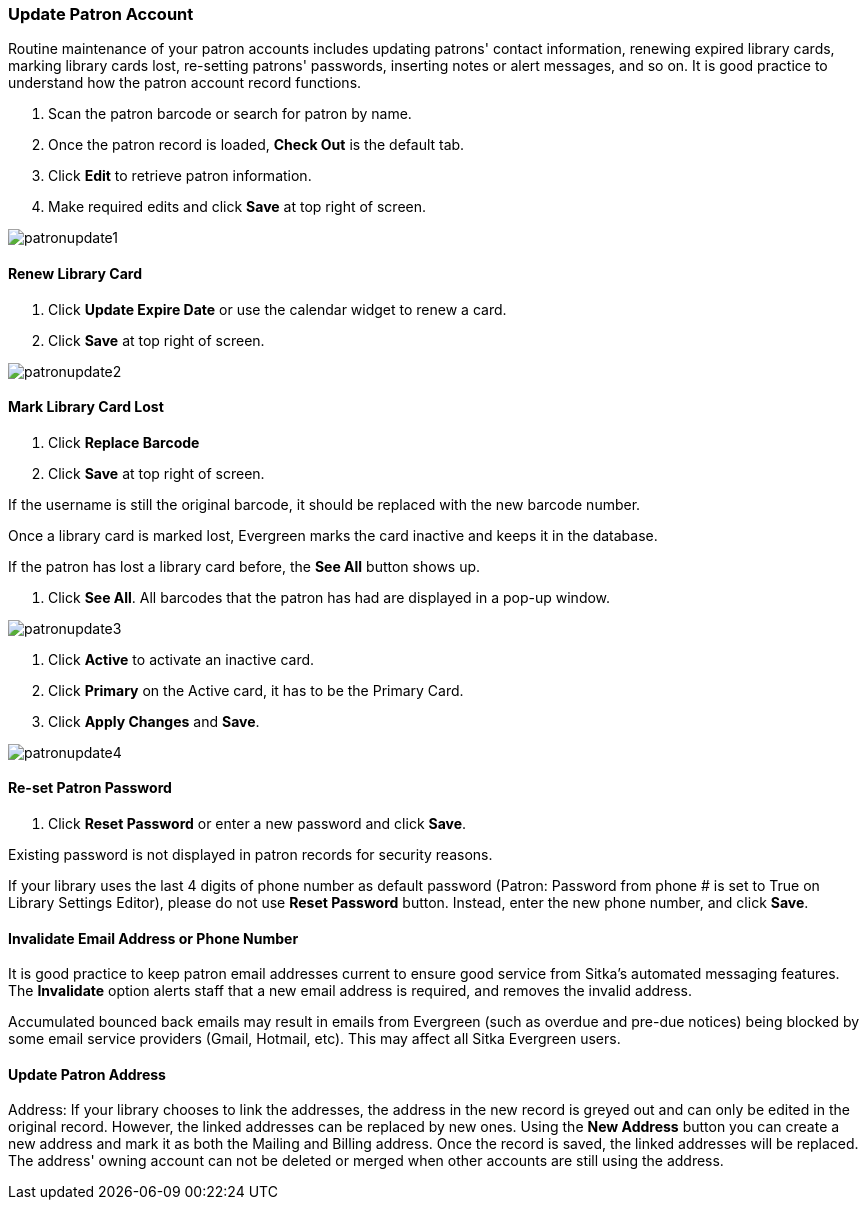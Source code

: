 Update Patron Account
~~~~~~~~~~~~~~~~~~~~~

Routine maintenance of your patron accounts includes updating patrons' contact information, renewing expired library cards, marking library cards lost, re-setting patrons' passwords, inserting  notes or alert messages, and so on. It is good practice to understand how the patron account record functions.

. Scan the patron barcode or search for patron by name.
. Once the patron record is loaded, *Check Out* is the default tab.
. Click *Edit* to retrieve patron information.
. Make required edits and click *Save* at top right of screen.

image:images/circ/patronupdate1.png[scaledwidth="75%"]

Renew Library Card
^^^^^^^^^^^^^^^^^^

. Click *Update Expire Date* or use the calendar widget to renew a card.
. Click *Save* at top right of screen.

image:images/circ/patronupdate2.png[scaledwidth="75%"]

Mark Library Card Lost
^^^^^^^^^^^^^^^^^^^^^^

. Click *Replace Barcode*
. Click *Save* at top right of screen.

If the username is still the original barcode, it should be replaced with the new barcode number.

Once a library card is marked lost, Evergreen marks the card inactive and keeps it in the database.

If the patron has lost a library card before, the *See All* button shows up.

. Click *See All*. All barcodes that the patron has had are displayed in a pop-up window.

image:images/circ/patronupdate3.png[scaledwidth="75%"]

. Click *Active*  to activate an inactive card.
. Click *Primary*  on the Active card, it has to be the Primary Card.
. Click *Apply Changes* and *Save*.

image:images/circ/patronupdate4.png[scaledwidth="75%"]



Re-set Patron Password
^^^^^^^^^^^^^^^^^^^^^^
. Click *Reset Password* or enter a new password and click *Save*.

Existing password is not displayed in patron records for security reasons.

If your library uses the last 4 digits of phone number as default password (Patron: Password from phone # is set to True on Library Settings Editor), please do not use *Reset Password* button. Instead, enter the new phone number, and click *Save*.

Invalidate Email Address or Phone Number
^^^^^^^^^^^^^^^^^^^^^^^^^^^^^^^^^^^^^^^^

It is good practice to keep patron email addresses current to ensure good service from Sitka's automated messaging features. The *Invalidate* option alerts staff that a new email address is required, and removes the invalid address.

Accumulated bounced back emails may result in emails from Evergreen (such as overdue and pre-due notices) being blocked by some email service providers (Gmail, Hotmail, etc). This may affect all Sitka Evergreen users.

Update Patron Address
^^^^^^^^^^^^^^^^^^^^^


Address: If your library chooses to link the addresses, the address in the new record is greyed out and can only be edited in the original record. However, the linked addresses can be replaced by new ones. Using the *New Address* button you can create a new address and mark it as both the Mailing and Billing address. Once the record is saved, the linked addresses will be replaced. The address' owning account can not be deleted or merged when other accounts are still using the address.
